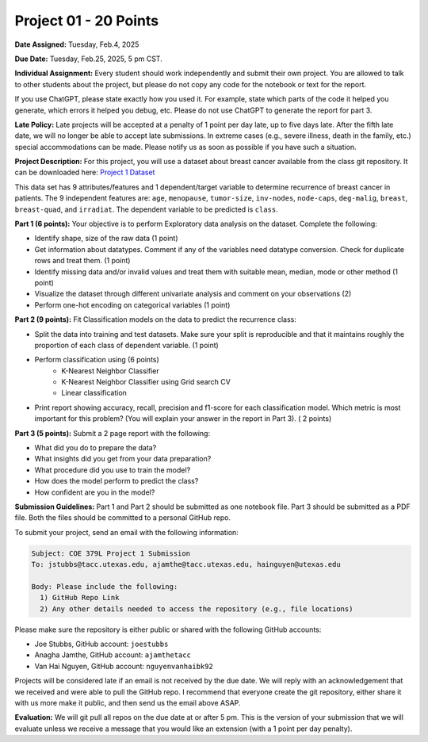 Project 01 - 20 Points
======================

**Date Assigned:** Tuesday, Feb.4, 2025

**Due Date:** Tuesday, Feb.25, 2025, 5 pm CST. 

**Individual Assignment:** Every student should work independently and submit their own project.
You are allowed to talk to other students about the project, but please do not copy any code 
for the notebook or text for the report.

If you use ChatGPT, please state exactly how you used it. For example, state which parts of the 
code it helped you generate, which errors it helped you debug, etc. Please do not use ChatGPT to 
generate the report for part 3. 

**Late Policy:**  Late projects will be accepted at a penalty of 1 point per day late, 
up to five days late. After the fifth late date, we will no longer be able to accept 
late submissions. In extreme cases (e.g., severe illness, death in the family, etc.) special 
accommodations can be made. Please notify us as soon as possible if you have such a situation. 

**Project Description:**
For this project, you will use a dataset about breast cancer available from the class git repository.
It can be downloaded here: `Project 1 Dataset <https://raw.githubusercontent.com/joestubbs/coe379L-sp25/master/datasets/unit01/project1.csv>`_

This data set has 9 attributes/features and 1 dependent/target variable to determine 
recurrence of breast cancer in patients. The 9 independent features are: ``age``, ``menopause``,
``tumor-size``, ``inv-nodes``, ``node-caps``, ``deg-malig``, ``breast``, ``breast-quad``, and 
``irradiat``. The dependent variable to be predicted is ``class``. 

**Part 1 (6 points):** Your objective is to perform Exploratory data analysis on the dataset.
Complete the following:

* Identify shape, size of the raw data (1 point)
* Get information about datatypes. Comment if any of the variables need datatype conversion. Check for duplicate rows and treat them. (1 point)
* Identify missing data and/or invalid values and treat them with suitable mean, median, mode or other method  (1 point)
* Visualize the dataset through different univariate analysis and comment on your observations (2)
* Perform one-hot encoding on categorical variables (1 point)

**Part 2 (9 points):** Fit Classification models on the data to predict the recurrence class:

* Split the data into training and test datasets. Make sure your split is reproducible and 
  that it maintains roughly the proportion of each class of dependent variable. (1 point)
* Perform classification using  (6 points) 
    * K-Nearest Neighbor Classifier 
    * K-Nearest Neighbor Classifier using Grid search CV
    * Linear classification
* Print report showing accuracy, recall, precision and f1-score for each classification model. Which 
  metric is most important for this problem? (You will explain your answer in the report in Part 3). ( 2 points)

**Part 3 (5 points):** Submit a 2 page report with the following: 

* What did you do to prepare the data?
* What insights did you get from your data preparation?
* What procedure did you use to train the model? 
* How does the model perform to predict the class?
* How confident are you in the model?

**Submission Guidelines:**
Part 1 and Part 2 should be submitted as one notebook file. Part 3 should be submitted as a PDF file. 
Both the files should be committed to a personal GitHub repo. 

To submit your project, send an email with the following information:

.. code-block:: bash 

    Subject: COE 379L Project 1 Submission
    To: jstubbs@tacc.utexas.edu, ajamthe@tacc.utexas.edu, hainguyen@utexas.edu

    Body: Please include the following: 
      1) GitHub Repo Link 
      2) Any other details needed to access the repository (e.g., file locations)
    
Please make sure the repository is either public or shared with the following GitHub accounts: 

* Joe Stubbs, GitHub account: ``joestubbs`` 
* Anagha Jamthe, GitHub account: ``ajamthetacc``
* Van Hai Nguyen, GitHub account: ``nguyenvanhaibk92``

Projects will be considered late if an email is not received by the due date. 
We will reply with an acknowledgement that we received and were able to pull the GitHub repo.
I recommend that everyone create the git repository, either share it with us more make it public, 
and then send us the email above ASAP. 


**Evaluation:**
We will git pull all repos on the due date at or after 5 pm. This is the version of your submission 
that we will evaluate unless we receive a message that you would like an extension (with a 1 point 
per day penalty). 